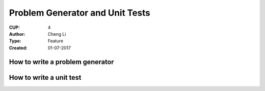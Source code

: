 Problem Generator and Unit Tests
================================

:CUP:
  4

:Author:
  Cheng Li

:Type:
  Feature

:Created:
  01-07-2017


How to write a problem generator
--------------------------------


How to write a unit test
------------------------
